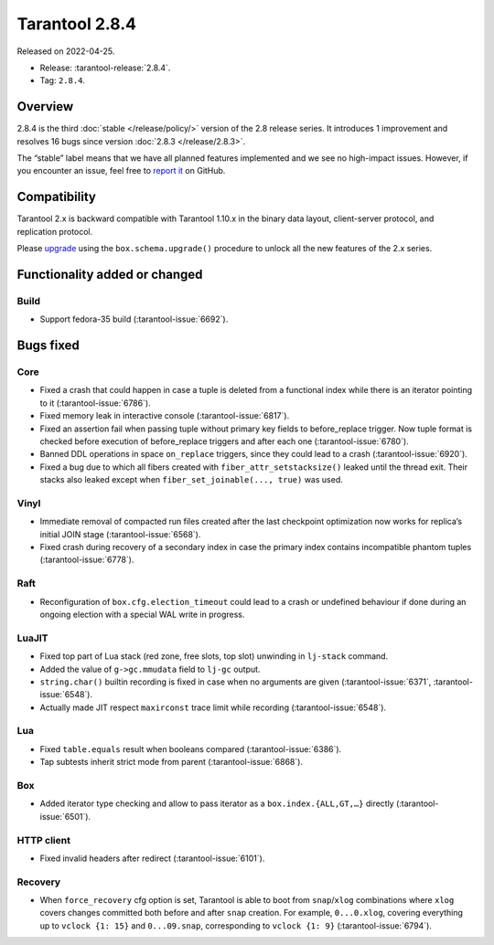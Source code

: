 Tarantool 2.8.4
===============

Released on 2022-04-25.

*   Release: :tarantool-release:`2.8.4`.
*   Tag: ``2.8.4``.

Overview
--------

2.8.4 is the third
:doc:`stable </release/policy/>` version of the 2.8 release series.
It introduces 1 improvement and resolves 16 bugs since version :doc:`2.8.3 </release/2.8.3>`.

The “stable” label means that we have all planned features implemented
and we see no high-impact issues. However, if you encounter an issue,
feel free to `report it <https://github.com/tarantool/tarantool/issues>`__ on GitHub.

Compatibility
-------------

Tarantool 2.x is backward compatible with Tarantool 1.10.x in the binary
data layout, client-server protocol, and replication protocol.

Please
`upgrade <https://www.tarantool.io/en/doc/latest/book/admin/upgrades/>`__
using the ``box.schema.upgrade()`` procedure to unlock all the new
features of the 2.x series.

Functionality added or changed
------------------------------

Build
~~~~~

-   Support fedora-35 build (:tarantool-issue:`6692`).

Bugs fixed
----------

Core
~~~~

-   Fixed a crash that could happen in case a tuple is deleted from a
    functional index while there is an iterator pointing to it (:tarantool-issue:`6786`).

-   Fixed memory leak in interactive console (:tarantool-issue:`6817`).

-   Fixed an assertion fail when passing tuple without primary key fields
    to before_replace trigger. Now tuple format is checked before
    execution of before_replace triggers and after each one (:tarantool-issue:`6780`).

-   Banned DDL operations in space ``on_replace`` triggers, since they could
    lead to a crash (:tarantool-issue:`6920`).

-   Fixed a bug due to which all fibers created with
    ``fiber_attr_setstacksize()`` leaked until the thread exit. Their
    stacks also leaked except when ``fiber_set_joinable(..., true)`` was
    used.

Vinyl
~~~~~

-   Immediate removal of compacted run files created after the last
    checkpoint optimization now works for replica’s initial JOIN stage
    (:tarantool-issue:`6568`).

-   Fixed crash during recovery of a secondary index in case the primary
    index contains incompatible phantom tuples (:tarantool-issue:`6778`).

Raft
~~~~

-   Reconfiguration of ``box.cfg.election_timeout`` could lead to a crash
    or undefined behaviour if done during an ongoing election with a
    special WAL write in progress.

LuaJIT
~~~~~~

-   Fixed top part of Lua stack (red zone, free slots, top slot)
    unwinding in ``lj-stack`` command.

-   Added the value of ``g->gc.mmudata`` field to ``lj-gc`` output.

-   ``string.char()`` builtin recording is fixed in case when no
    arguments are given (:tarantool-issue:`6371`, :tarantool-issue:`6548`).

-   Actually made JIT respect ``maxirconst`` trace limit while recording
    (:tarantool-issue:`6548`).

Lua
~~~

-   Fixed ``table.equals`` result when booleans compared (:tarantool-issue:`6386`).

-   Tap subtests inherit strict mode from parent (:tarantool-issue:`6868`).

Box
~~~

-   Added iterator type checking and allow to pass iterator as a
    ``box.index.{ALL,GT,…}`` directly (:tarantool-issue:`6501`).

HTTP client
~~~~~~~~~~~

-   Fixed invalid headers after redirect (:tarantool-issue:`6101`).

Recovery
~~~~~~~~

-   When ``force_recovery`` cfg option is set, Tarantool is able to boot
    from ``snap``/``xlog`` combinations where ``xlog`` covers changes
    committed both before and after ``snap`` creation. For example,
    ``0...0.xlog``, covering everything up to ``vclock {1: 15}`` and
    ``0...09.snap``, corresponding to ``vclock {1: 9}`` (:tarantool-issue:`6794`).